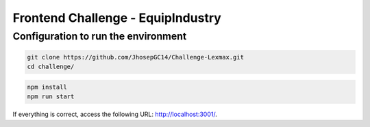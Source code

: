 Frontend Challenge - EquipIndustry
==================================

Configuration to run the environment
~~~~~~~~~~~~~~~~~~~~~~~~~~~~~~~~~~~~

.. code:: shell

    git clone https://github.com/JhosepGC14/Challenge-Lexmax.git
    cd challenge/


.. code:: shell

    npm install
    npm run start


If everything is correct, access the following URL:
http://localhost:3001/.


